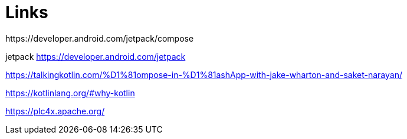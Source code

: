 = Links
https://developer.android.com/jetpack/compose

jetpack https://developer.android.com/jetpack

https://talkingkotlin.com/%D1%81ompose-in-%D1%81ashApp-with-jake-wharton-and-saket-narayan/

https://kotlinlang.org/#why-kotlin

https://plc4x.apache.org/